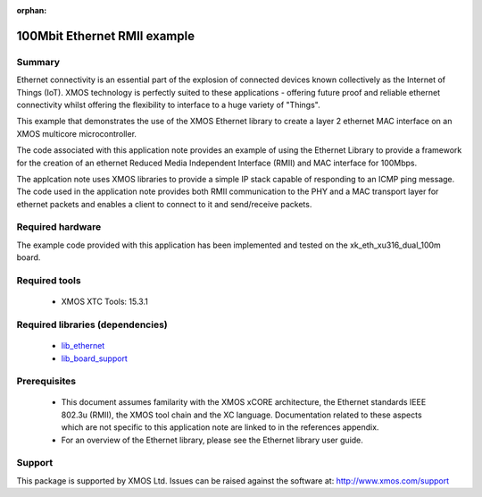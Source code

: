 :orphan:

#############################
100Mbit Ethernet RMII example
#############################

*******
Summary
*******

Ethernet connectivity is an essential part of the explosion of connected
devices known collectively as the Internet of Things (IoT).  XMOS technology is
perfectly suited to these applications - offering future proof and reliable
ethernet connectivity whilst offering the flexibility to interface to a huge
variety of "Things".

This example that demonstrates the use
of the XMOS Ethernet library to create a layer 2 ethernet MAC
interface on an XMOS multicore microcontroller.

The code associated with this application note provides an example of
using the Ethernet Library to provide a framework for the creation of an
ethernet Reduced Media Independent Interface (RMII) and MAC interface for
100Mbps.

The applcation note uses XMOS libraries to provide a simple IP stack
capable of responding to an ICMP ping message. The code used in the
application note provides both RMII communication to the PHY and a MAC
transport layer for ethernet packets and enables a client to connect
to it and send/receive packets.

*****************
Required hardware
*****************

The example code provided with this application has been implemented and tested
on the xk_eth_xu316_dual_100m board.

**************
Required tools
**************

  * XMOS XTC Tools: 15.3.1

*********************************
Required libraries (dependencies)
*********************************

  * `lib_ethernet <https://www.xmos.com/file/lib_ethernet>`_
  * `lib_board_support <https://www.xmos.com/file/lib_board_support>`_


*************
Prerequisites
*************

 * This document assumes familarity with the XMOS xCORE architecture,
   the Ethernet standards IEEE 802.3u (RMII), the XMOS tool chain and
   the XC language. Documentation related to these aspects which are
   not specific to this application note are linked to in the
   references appendix.

 * For an overview of the Ethernet library, please see the Ethernet
   library user guide.


*******
Support
*******

This package is supported by XMOS Ltd. Issues can be raised against the software at: http://www.xmos.com/support
